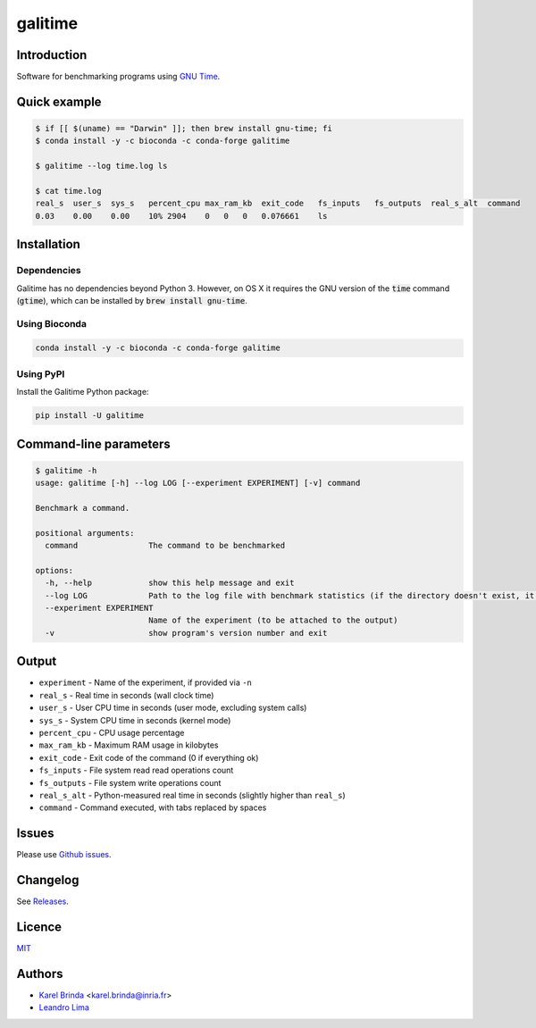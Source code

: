 galitime
========

.. |info-badge| image:: https://img.shields.io/badge/Project-Info-blue
    :target: https://github.com/karel-brinda/galitime
.. |github-release-badge| image:: https://img.shields.io/github/release/karel-brinda/galitime.svg
    :target: https://github.com/karel-brinda/galitime/releases/
.. |pypi-badge| image:: https://img.shields.io/pypi/v/galitime.svg
    :target: https://pypi.org/project/galitime/
.. |zenodo-badge| image:: https://zenodo.org/badge/DOI/10.5281/zenodo.10953105.svg
    :target: https://doi.org/10.5281/zenodo.10953105
.. |ci-tests-badge| image:: https://github.com/karel-brinda/galitime/actions/workflows/ci.yml/badge.svg
    :target: https://github.com/karel-brinda/galitime/actions/

|info-badge| |github-release-badge| |pypi-badge| |zenodo-badge| |ci-tests-badge|


Introduction
------------

Software for benchmarking programs using `GNU Time <https://www.gnu.org/software/time/>`_.



Quick example
-------------

.. code-block:: bash

    $ if [[ $(uname) == "Darwin" ]]; then brew install gnu-time; fi
    $ conda install -y -c bioconda -c conda-forge galitime

    $ galitime --log time.log ls

    $ cat time.log
    real_s  user_s  sys_s   percent_cpu max_ram_kb  exit_code   fs_inputs   fs_outputs  real_s_alt  command
    0.03    0.00    0.00    10% 2904    0   0   0   0.076661    ls



Installation
------------

Dependencies
~~~~~~~~~~~~

Galitime has no dependencies beyond Python 3. However, on OS X
it requires the GNU version of the :code:`time` command (:code:`gtime`),
which can be installed by :code:`brew install gnu-time`.


Using Bioconda
~~~~~~~~~~~~~~

.. code-block:: bash

    conda install -y -c bioconda -c conda-forge galitime


Using PyPI
~~~~~~~~~~

Install the Galitime Python package:

.. code-block:: bash

    pip install -U galitime



Command-line parameters
-----------------------


.. code-block::

    $ galitime -h
    usage: galitime [-h] --log LOG [--experiment EXPERIMENT] [-v] command

    Benchmark a command.

    positional arguments:
      command               The command to be benchmarked

    options:
      -h, --help            show this help message and exit
      --log LOG             Path to the log file with benchmark statistics (if the directory doesn't exist, it will be created).
      --experiment EXPERIMENT
                            Name of the experiment (to be attached to the output)
      -v                    show program's version number and exit


Output
------

* ``experiment`` - Name of the experiment, if provided via ``-n``
* ``real_s`` - Real time in seconds (wall clock time)
* ``user_s`` - User CPU time in seconds (user mode, excluding system calls)
* ``sys_s`` - System CPU time in seconds (kernel mode)
* ``percent_cpu`` - CPU usage percentage
* ``max_ram_kb`` - Maximum RAM usage in kilobytes
* ``exit_code`` - Exit code of the command (0 if everything ok)
* ``fs_inputs`` - File system read read operations count
* ``fs_outputs`` - File system write operations count
* ``real_s_alt`` - Python-measured real time in seconds (slightly higher than ``real_s``)
* ``command`` - Command executed, with tabs replaced by spaces





Issues
------

Please use `Github issues <https://github.com/karel-brinda/galitime/issues>`_.


Changelog
---------

See `Releases <https://github.com/karel-brinda/galitime/releases>`_.


Licence
-------

`MIT <https://github.com/karel-brinda/galitime/blob/master/LICENSE.txt>`_


Authors
-------

* `Karel Brinda <http://brinda.eu>`_ <karel.brinda@inria.fr>
* `Leandro Lima <https://github.com/leoisl>`_
